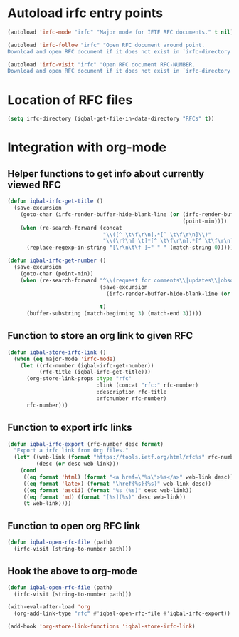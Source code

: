 * Autoload irfc entry points
  #+BEGIN_SRC emacs-lisp
    (autoload 'irfc-mode "irfc" "Major mode for IETF RFC documents." t nil)

    (autoload 'irfc-follow "irfc" "Open RFC document around point.
    Download and open RFC document if it does not exist in `irfc-directory'." t nil)

    (autoload 'irfc-visit "irfc" "Open RFC document RFC-NUMBER.
    Download and open RFC document if it does not exist in `irfc-directory'." t nil)
  #+END_SRC


* Location of RFC files
  #+BEGIN_SRC emacs-lisp
    (setq irfc-directory (iqbal-get-file-in-data-directory "RFCs" t))
  #+END_SRC


* Integration with org-mode
** Helper functions to get info about currently viewed RFC
  #+BEGIN_SRC emacs-lisp
    (defun iqbal-irfc-get-title ()
      (save-excursion
        (goto-char (irfc-render-buffer-hide-blank-line (or (irfc-render-buffer-hide-whitespace-at-start)
                                                           (point-min))))
        (when (re-search-forward (concat
                                  "\\([^ \t\f\r\n].*[^ \t\f\r\n]\\)"
                                  "\\(\r?\n[ \t]*[^ \t\f\r\n].*[^ \t\f\r\n]\\)*"))
          (replace-regexp-in-string "[\r\n\t\f ]+" " " (match-string 0)))))

    (defun iqbal-irfc-get-number ()
      (save-excursion
        (goto-char (point-min))
        (when (re-search-forward "^\\(request for comments\\|updates\\|obsoletes\\):\\( RFCs\\)?[ \t]+\\(\\([0-9X]+\\)\\(,[ \t]+[0-9]+\\)*\\)"
                                 (save-excursion
                                   (irfc-render-buffer-hide-blank-line (or (irfc-render-buffer-hide-whitespace-at-start)
                                                                           (point-min))))
                                 t)
          (buffer-substring (match-beginning 3) (match-end 3)))))
  #+END_SRC

** Function to store an org link to given RFC
   #+BEGIN_SRC emacs-lisp
     (defun iqbal-store-irfc-link ()
       (when (eq major-mode 'irfc-mode)
         (let ((rfc-number (iqbal-irfc-get-number))
               (rfc-title (iqbal-irfc-get-title)))
           (org-store-link-props :type "rfc"
                                 :link (concat "rfc:" rfc-number)
                                 :description rfc-title
                                 :rfcnumber rfc-number)
           rfc-number)))
   #+END_SRC

** Function to export irfc links
   #+BEGIN_SRC emacs-lisp
     (defun iqbal-irfc-export (rfc-number desc format)
       "Export a irfc link from Org files."
       (let* ((web-link (format "https://tools.ietf.org/html/rfc%s" rfc-number))
              (desc (or desc web-link)))
         (cond
          ((eq format 'html) (format "<a href=\"%s\">%s</a>" web-link desc))
          ((eq format 'latex) (format "\href{%s}{%s}" web-link desc))
          ((eq format 'ascii) (format "%s (%s)" desc web-link))
          ((eq format 'md) (format "[%s](%s)" desc web-link))
          (t web-link))))
   #+END_SRC

** Function to open org RFC link
  #+BEGIN_SRC emacs-lisp
    (defun iqbal-open-rfc-file (path)
      (irfc-visit (string-to-number path)))
  #+END_SRC

** Hook the above to org-mode
   #+BEGIN_SRC emacs-lisp
     (defun iqbal-open-rfc-file (path)
       (irfc-visit (string-to-number path)))

     (with-eval-after-load 'org
       (org-add-link-type "rfc" #'iqbal-open-rfc-file #'iqbal-irfc-export))

     (add-hook 'org-store-link-functions 'iqbal-store-irfc-link)
   #+END_SRC
